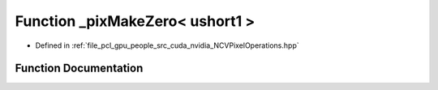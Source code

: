 .. _exhale_function__n_c_v_pixel_operations_8hpp_1a5166f67d0b11ac2ceab77f86f9a7858c:

Function _pixMakeZero< ushort1 >
================================

- Defined in :ref:`file_pcl_gpu_people_src_cuda_nvidia_NCVPixelOperations.hpp`


Function Documentation
----------------------


.. doxygenfunction:: _pixMakeZero< ushort1 >()
